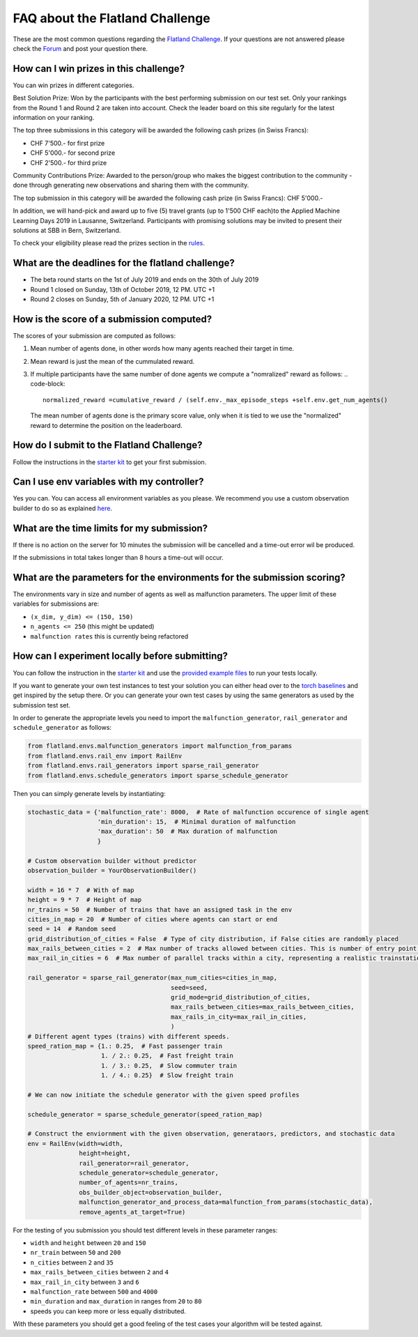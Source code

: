 
FAQ about the Flatland Challenge
================================

These are the most common questions regarding the `Flatland Challenge <https://www.aicrowd.com/challenges/flatland-challenge>`_.
If your questions are not answered please check the `Forum <https://discourse.aicrowd.com/c/flatland-challenge?_ga=2.33753761.1627822449.1571622829-1432296534.1549103074>`_ and post your question there.

How can I win prizes in this challenge?
^^^^^^^^^^^^^^^^^^^^^^^^^^^^^^^^^^^^^^^

You can win prizes in different categories.

Best Solution Prize: Won by the participants with the best performing submission on our test set. Only your rankings from the Round 1 and Round 2 are taken into account. Check the leader board on this site regularly for the latest information on your ranking.

The top three submissions in this category will be awarded the following cash prizes (in Swiss Francs):


* CHF 7'500.- for first prize
* CHF 5'000.- for second prize
* CHF 2'500.- for third prize

Community Contributions Prize: Awarded to the person/group who makes the biggest contribution to the community - done through generating new observations and sharing them with the community.

The top submission in this category will be awarded the following cash prize (in Swiss Francs): CHF 5'000.-

In addition, we will hand-pick and award up to five (5) travel grants (up to 1'500 CHF each)to the Applied Machine Learning Days 2019 in Lausanne, Switzerland. Participants with promising solutions may be invited to present their solutions at SBB in Bern, Switzerland.

To check your eligibility please read the prizes section in the `rules <https://www.aicrowd.com/challenges/flatland-challenge/challenge_rules/68>`_.

What are the deadlines for the flatland challenge?
^^^^^^^^^^^^^^^^^^^^^^^^^^^^^^^^^^^^^^^^^^^^^^^^^^


* The beta round starts on the 1st of July 2019 and ends on the 30th of July 2019
* Round 1 closed on Sunday, 13th of October 2019, 12 PM. UTC +1
* Round 2 closes on Sunday, 5th of January 2020, 12 PM. UTC +1

How is the score of a submission computed?
^^^^^^^^^^^^^^^^^^^^^^^^^^^^^^^^^^^^^^^^^^

The scores of your submission are computed as follows:


#. Mean number of agents done, in other words how many agents reached their target in time.
#. Mean reward is just the mean of the cummulated reward.
#. If multiple participants have the same number of done agents we compute a "nomralized" reward as follows:
   .. code-block::

      normalized_reward =cumulative_reward / (self.env._max_episode_steps +self.env.get_num_agents()
   The mean number of agents done is the primary score value, only when it is tied to we use the "normalized" reward to determine the position on the leaderboard.

How do I submit to the Flatland Challenge?
^^^^^^^^^^^^^^^^^^^^^^^^^^^^^^^^^^^^^^^^^^

Follow the instructions in the `starter kit <https://github.com/AIcrowd/flatland-challenge-starter-kit>`_ to get your first submission.

Can I use env variables with my controller?
^^^^^^^^^^^^^^^^^^^^^^^^^^^^^^^^^^^^^^^^^^^

Yes you can. You can access all environment variables as you please. We recommend you use a custom observation builder to do so as explained `here <http://flatland-rl-docs.s3-website.eu-central-1.amazonaws.com/03_tutorials.html#custom-observations-and-custom-predictors-tutorial>`_.

What are the time limits for my submission?
^^^^^^^^^^^^^^^^^^^^^^^^^^^^^^^^^^^^^^^^^^^

If there is no action on the server for 10 minutes the submission will be cancelled and a time-out error wil be produced.

If the submissions in total takes longer than 8 hours a time-out will occur.

What are the parameters for the environments for the submission scoring?
^^^^^^^^^^^^^^^^^^^^^^^^^^^^^^^^^^^^^^^^^^^^^^^^^^^^^^^^^^^^^^^^^^^^^^^^

The environments vary in size and number of agents as well as malfunction parameters. The upper limit of these variables for submissions are:


* ``(x_dim, y_dim) <= (150, 150)``
* ``n_agents <= 250`` (this might be updated)
* ``malfunction rates`` this is currently being refactored

How can I experiment locally before submitting?
^^^^^^^^^^^^^^^^^^^^^^^^^^^^^^^^^^^^^^^^^^^^^^^

You can follow the instruction in the `starter kit <https://github.com/AIcrowd/flatland-challenge-starter-kit>`_ and use the `provided example files <https://www.aicrowd.com/challenges/flatland-challenge/dataset_files>`_ to run your tests locally.

If you want to generate your own test instances to test your solution you can either head over to the `torch baselines <https://gitlab.aicrowd.com/flatland/baselines/tree/master/torch_training>`_ and get inspired by the setup there.
Or you can generate your own test cases by using the same generators as used by the submission test set.

In order to generate the appropriate levels you need to import the ``malfunction_generator``\ , ``rail_generator`` and ``schedule_generator`` as follows:

.. code-block::

   from flatland.envs.malfunction_generators import malfunction_from_params
   from flatland.envs.rail_env import RailEnv
   from flatland.envs.rail_generators import sparse_rail_generator
   from flatland.envs.schedule_generators import sparse_schedule_generator

Then you can simply generate levels by instantiating:

.. code-block:: python

   stochastic_data = {'malfunction_rate': 8000,  # Rate of malfunction occurence of single agent
                      'min_duration': 15,  # Minimal duration of malfunction
                      'max_duration': 50  # Max duration of malfunction
                      }

   # Custom observation builder without predictor
   observation_builder = YourObservationBuilder()

   width = 16 * 7  # With of map
   height = 9 * 7  # Height of map
   nr_trains = 50  # Number of trains that have an assigned task in the env
   cities_in_map = 20  # Number of cities where agents can start or end
   seed = 14  # Random seed
   grid_distribution_of_cities = False  # Type of city distribution, if False cities are randomly placed
   max_rails_between_cities = 2  # Max number of tracks allowed between cities. This is number of entry point to a city
   max_rail_in_cities = 6  # Max number of parallel tracks within a city, representing a realistic trainstation

   rail_generator = sparse_rail_generator(max_num_cities=cities_in_map,
                                          seed=seed,
                                          grid_mode=grid_distribution_of_cities,
                                          max_rails_between_cities=max_rails_between_cities,
                                          max_rails_in_city=max_rail_in_cities,
                                          )
   # Different agent types (trains) with different speeds.
   speed_ration_map = {1.: 0.25,  # Fast passenger train
                       1. / 2.: 0.25,  # Fast freight train
                       1. / 3.: 0.25,  # Slow commuter train
                       1. / 4.: 0.25}  # Slow freight train

   # We can now initiate the schedule generator with the given speed profiles

   schedule_generator = sparse_schedule_generator(speed_ration_map)

   # Construct the enviornment with the given observation, generataors, predictors, and stochastic data
   env = RailEnv(width=width,
                 height=height,
                 rail_generator=rail_generator,
                 schedule_generator=schedule_generator,
                 number_of_agents=nr_trains,
                 obs_builder_object=observation_builder,
                 malfunction_generator_and_process_data=malfunction_from_params(stochastic_data),
                 remove_agents_at_target=True)

For the testing of you submission you should test different levels in these parameter ranges:


* ``width`` and ``height`` between ``20`` and ``150``
* ``nr_train`` between ``50`` and ``200``
* ``n_cities`` between ``2`` and ``35``
* ``max_rails_between_cities`` between ``2`` and ``4``
* ``max_rail_in_city`` between ``3`` and ``6``
* ``malfunction_rate`` between ``500`` and ``4000``
* ``min_duration`` and ``max_duration`` in ranges from ``20`` to ``80``
* speeds you can keep more or less equally distributed.

With these parameters you should get a good feeling of the test cases your algorithm will be tested against.
